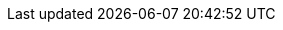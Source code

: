 :quarkus-version: 2.14.1.Final
:quarkus-mybatis-version: 1.0.4

:mybatis-root-url: https://mybatis.org/mybatis-3/
